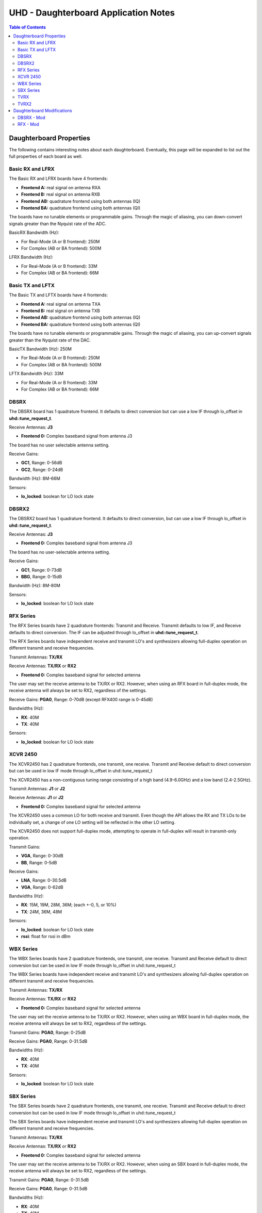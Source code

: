 ========================================================================
UHD - Daughterboard Application Notes
========================================================================

.. contents:: Table of Contents

------------------------------------------------------------------------
Daughterboard Properties
------------------------------------------------------------------------

The following contains interesting notes about each daughterboard.
Eventually, this page will be expanded to list out the full
properties of each board as well.

^^^^^^^^^^^^^^^^^^^^^^^^^^^
Basic RX and LFRX
^^^^^^^^^^^^^^^^^^^^^^^^^^^
The Basic RX and LFRX boards have 4 frontends:

* **Frontend A:** real signal on antenna RXA
* **Frontend B:** real signal on antenna RXB
* **Frontend AB:** quadrature frontend using both antennas (IQ)
* **Frontend BA:** quadrature frontend using both antennas (QI)

The boards have no tunable elements or programmable gains.
Through the magic of aliasing, you can down-convert signals
greater than the Nyquist rate of the ADC.

BasicRX Bandwidth (Hz): 

* For Real-Mode (A or B frontend): 250M
* For Complex (AB or BA frontend): 500M

LFRX Bandwidth (Hz):

* For Real-Mode (A or B frontend): 33M
* For Complex (AB or BA frontend): 66M

^^^^^^^^^^^^^^^^^^^^^^^^^^^
Basic TX and LFTX
^^^^^^^^^^^^^^^^^^^^^^^^^^^
The Basic TX and LFTX boards have 4 frontends:

* **Frontend A:** real signal on antenna TXA
* **Frontend B:** real signal on antenna TXB
* **Frontend AB:** quadrature frontend using both antennas (IQ)
* **Frontend BA:** quadrature frontend using both antennas (QI)

The boards have no tunable elements or programmable gains.
Through the magic of aliasing, you can up-convert signals
greater than the Nyquist rate of the DAC.

BasicTX Bandwidth (Hz): 250M

* For Real-Mode (A or B frontend): 250M
* For Complex (AB or BA frontend): 500M

LFTX Bandwidth (Hz): 33M

* For Real-Mode (A or B frontend): 33M
* For Complex (AB or BA frontend): 66M

^^^^^^^^^^^^^^^^^^^^^^^^^^^
DBSRX
^^^^^^^^^^^^^^^^^^^^^^^^^^^
The DBSRX board has 1 quadrature frontend.  
It defaults to direct conversion but can use a low IF through lo_offset in **uhd::tune_request_t**.

Receive Antennas: **J3**

* **Frontend 0:** Complex baseband signal from antenna J3

The board has no user selectable antenna setting.

Receive Gains:

* **GC1**, Range: 0-56dB
* **GC2**, Range: 0-24dB

Bandwidth (Hz): 8M-66M

Sensors:

* **lo_locked**: boolean for LO lock state

^^^^^^^^^^^^^^^^^^^^^^^^^^^
DBSRX2
^^^^^^^^^^^^^^^^^^^^^^^^^^^
The DBSRX2 board has 1 quadrature frontend.
It defaults to direct conversion, but can use a low IF through lo_offset in **uhd::tune_request_t**.

Receive Antennas: **J3**

* **Frontend 0:** Complex baseband signal from antenna J3

The board has no user-selectable antenna setting.

Receive Gains:

* **GC1**, Range: 0-73dB
* **BBG**, Range: 0-15dB

Bandwidth (Hz): 8M-80M

Sensors:

* **lo_locked**: boolean for LO lock state

^^^^^^^^^^^^^^^^^^^^^^^^^^^
RFX Series
^^^^^^^^^^^^^^^^^^^^^^^^^^^
The RFX Series boards have 2 quadrature frontends: Transmit and Receive.
Transmit defaults to low IF, and Receive defaults to direct conversion.
The IF can be adjusted through lo_offset in **uhd::tune_request_t**.

The RFX Series boards have independent receive and transmit LO's and synthesizers 
allowing full-duplex operation on different transmit and receive frequencies.

Transmit Antennas: **TX/RX**

Receive Antennas: **TX/RX** or **RX2**

* **Frontend 0:** Complex baseband signal for selected antenna

The user may set the receive antenna to be TX/RX or RX2.
However, when using an RFX board in full-duplex mode,
the receive antenna will always be set to RX2, regardless of the settings.

Receive Gains: **PGA0**, Range: 0-70dB (except RFX400 range is 0-45dB)

Bandwidths (Hz):

* **RX**: 40M
* **TX**: 40M

Sensors:

* **lo_locked**: boolean for LO lock state

^^^^^^^^^^^^^^^^^^^^^^^^^^^
XCVR 2450
^^^^^^^^^^^^^^^^^^^^^^^^^^^
The XCVR2450 has 2 quadrature frontends, one transmit, one receive.
Transmit and Receive default to direct conversion but
can be used in low IF mode through lo_offset in uhd::tune_request_t

The XCVR2450 has a non-contiguous tuning range consisting of a 
high band (4.9-6.0GHz) and a low band (2.4-2.5GHz).

Transmit Antennas: **J1** or **J2**

Receive Antennas: **J1** or **J2**

* **Frontend 0:** Complex baseband signal for selected antenna

The XCVR2450 uses a common LO for both receive and transmit.
Even though the API allows the RX and TX LOs to be individually set,
a change of one LO setting will be reflected in the other LO setting.

The XCVR2450 does not support full-duplex mode, attempting to operate 
in full-duplex will result in transmit-only operation.

Transmit Gains:

* **VGA**, Range: 0-30dB
* **BB**, Range: 0-5dB

Receive Gains:

* **LNA**, Range: 0-30.5dB
* **VGA**, Range: 0-62dB

Bandwidths (Hz):

* **RX**: 15M, 19M, 28M, 36M; (each +-0, 5, or 10%)
* **TX**: 24M, 36M, 48M

Sensors:

* **lo_locked**: boolean for LO lock state
* **rssi**:      float for rssi in dBm

^^^^^^^^^^^^^^^^^^^^^^^^^^^
WBX Series
^^^^^^^^^^^^^^^^^^^^^^^^^^^
The WBX Series boards have 2 quadrature frontends, one transmit, one receive.
Transmit and Receive default to direct conversion but
can be used in low IF mode through lo_offset in uhd::tune_request_t

The WBX Series boards have independent receive and transmit LO's and synthesizers 
allowing full-duplex operation on different transmit and receive frequencies.

Transmit Antennas: **TX/RX**

Receive Antennas: **TX/RX** or **RX2**

* **Frontend 0:** Complex baseband signal for selected antenna

The user may set the receive antenna to be TX/RX or RX2.
However, when using an WBX board in full-duplex mode,
the receive antenna will always be set to RX2, regardless of the settings.

Transmit Gains: **PGA0**, Range: 0-25dB

Receive Gains: **PGA0**, Range: 0-31.5dB

Bandwidths (Hz):

* **RX**: 40M
* **TX**: 40M

Sensors:

* **lo_locked**: boolean for LO lock state

^^^^^^^^^^^^^^^^^^^^^^^^^^^
SBX Series
^^^^^^^^^^^^^^^^^^^^^^^^^^^
The SBX Series boards have 2 quadrature frontends, one transmit, one receive.
Transmit and Receive default to direct conversion but
can be used in low IF mode through lo_offset in uhd::tune_request_t

The SBX Series boards have independent receive and transmit LO's and synthesizers 
allowing full-duplex operation on different transmit and receive frequencies.

Transmit Antennas: **TX/RX**

Receive Antennas: **TX/RX** or **RX2**

* **Frontend 0:** Complex baseband signal for selected antenna

The user may set the receive antenna to be TX/RX or RX2.
However, when using an SBX board in full-duplex mode,
the receive antenna will always be set to RX2, regardless of the settings.

Transmit Gains: **PGA0**, Range: 0-31.5dB

Receive Gains: **PGA0**, Range: 0-31.5dB

Bandwidths (Hz):

* **RX**: 40M
* **TX**: 40M

Sensors:

* **lo_locked**: boolean for LO lock state

LEDs:

* All LEDs flash when dboard control is initialized
* **TX LD**: Transmit Synthesizer Lock Detect
* **TX/RX**: Receiver on TX/RX antenna port (No TX)
* **RX LD**: Receive Synthesizer Lock Detect
* **RX1/RX2**: Receiver on RX2 antenna port

^^^^^^^^^^^^^^^^^^^^^^^^^^^
TVRX
^^^^^^^^^^^^^^^^^^^^^^^^^^^
The TVRX board has 1 real-mode frontend.
It is operated at a low IF.

Receive Antennas: RX

* **Frontend 0:** real-mode baseband signal from antenna RX

Receive Gains:

* **RF**, Range: -13.3-50.3dB (frequency-dependent)
* **IF**, Range: -1.5-32.5dB

Bandwidth: 6MHz

^^^^^^^^^^^^^^^^^^^^^^^^^^^
TVRX2
^^^^^^^^^^^^^^^^^^^^^^^^^^^
The TVRX2 board has 2 real-mode frontends.
It is operated at a low IF.

Receive Frontends:

* **Frontend RX1:** real-mode baseband from antenna J100
* **Frontend RX2:** real-mode baseband from antenna J140

Note: The TVRX2 has always-on AGC; the software controllable gain is the
final gain stage which controls the AGC set-point for output to ADC.

Receive Gains:

* **IF**, Range: 0.0-30.0dB

Bandwidth: 1.7MHz, 6MHz, 7MHz, 8MHz, 10MHz

Sensors:

* **lo_locked**: boolean for LO lock state
* **rssi**: float for measured RSSI in dBm
* **temperature**: float for measured temperature in degC

------------------------------------------------------------------------
Daughterboard Modifications
------------------------------------------------------------------------

Sometimes, daughterboards will require modification
to work on certain frequencies or to work with certain hardware.
Modification usually involves moving/removing an SMT component
and burning a new daughterboard ID into the EEPROM.

^^^^^^^^^^^^^^^^^^^^^^^^^^^
DBSRX - Mod
^^^^^^^^^^^^^^^^^^^^^^^^^^^

Due to different clocking capabilities,
the DBSRX will require modifications to operate on a non-USRP1 motherboard.
On a USRP1 motherboard, a divided clock is provided from an FPGA pin
because the standard daughterboard clock lines cannot provided a divided clock.
However, on other USRP motherboards, the divided clock is provided
over the standard daughterboard clock lines.

**Step 1: Move the clock configuration resistor**

Remove R193 (which is 10 ohms, 0603 size), and put it on R194, which is empty.
This is made somewhat more complicated by the fact that the silkscreen is not clear in that area.
R193 is on the back, immediately below the large beige connector, J2.
R194 is just below, and to the left of R193.
The silkscreen for R193 is ok, but for R194,
it is upside down, and partially cut off.
If you lose R193, you can use anything from 0 to 10 ohms there.

**Step 2: Burn a new daughterboard id into the EEPROM**

With the daughterboard plugged-in, run the following commands:
::

    cd <install-path>/share/uhd/utils
    ./usrp_burn_db_eeprom --id=0x000d --unit=RX --args=<args> --slot=<slot>

* <args> are device address arguments (optional if only one USRP is on your machine)
* <slot> is the name of the daughterboard slot (optional if the USRP has only one slot)

^^^^^^^^^^^^^^^^^^^^^^^^^^^
RFX - Mod
^^^^^^^^^^^^^^^^^^^^^^^^^^^
Older RFX boards require modifications to use the motherboard oscillator.
If this is the case, UHD will print a warning about the modification.
Please follow the modification procedures below:

**Step 1: Disable the daughterboard clocks**

Move R64 to R84, Move R142 to R153

**Step 2: Connect the motherboard blocks**

Move R35 to R36, Move R117 to R115
These are all 0-ohm, so if you lose one, just short across the appropriate pads

**Step 3: Burn the appropriate daughterboard ID into the EEPROM**

With the daughterboard plugged-in, run the following commands:
::

    cd <install-path>/share/uhd/utils
    ./usrp_burn_db_eeprom --id=<rx_id> --unit=RX --args=<args> --slot=<slot>
    ./usrp_burn_db_eeprom --id=<tx_id> --unit=TX --args=<args> --slot=<slot>

* <rx_id> choose the appropriate RX ID for your daughterboard

  * **RFX400:** 0x0024
  * **RFX900:** 0x0025
  * **RFX1800:** 0x0034
  * **RFX1200:** 0x0026
  * **RFX2400:** 0x0027
* <tx_id> choose the appropriate TX ID for your daughterboard

  * **RFX400:** 0x0028
  * **RFX900:** 0x0029
  * **RFX1800:** 0x0035
  * **RFX1200:** 0x002a
  * **RFX2400:** 0x002b
* <args> are device address arguments (optional if only one USRP is on your machine)
* <slot> is the name of the daughterboard slot (optional if the USRP has only one slot)
